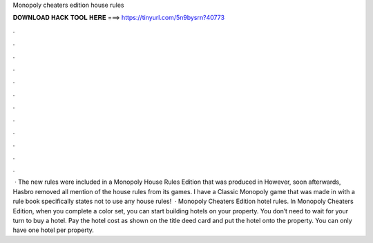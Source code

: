 Monopoly cheaters edition house rules

𝐃𝐎𝐖𝐍𝐋𝐎𝐀𝐃 𝐇𝐀𝐂𝐊 𝐓𝐎𝐎𝐋 𝐇𝐄𝐑𝐄 ===> https://tinyurl.com/5n9bysrn?40773

.

.

.

.

.

.

.

.

.

.

.

.

 · The new rules were included in a Monopoly House Rules Edition that was produced in However, soon afterwards, Hasbro removed all mention of the house rules from its games. I have a Classic Monopoly game that was made in with a rule book specifically states not to use any house rules!  · Monopoly Cheaters Edition hotel rules. In Monopoly Cheaters Edition, when you complete a color set, you can start building hotels on your property. You don’t need to wait for your turn to buy a hotel. Pay the hotel cost as shown on the title deed card and put the hotel onto the property. You can only have one hotel per property.